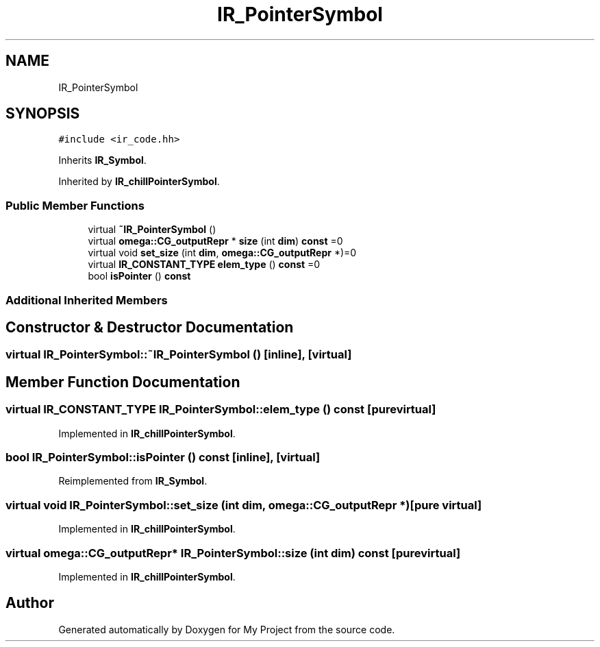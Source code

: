 .TH "IR_PointerSymbol" 3 "Sun Jul 12 2020" "My Project" \" -*- nroff -*-
.ad l
.nh
.SH NAME
IR_PointerSymbol
.SH SYNOPSIS
.br
.PP
.PP
\fC#include <ir_code\&.hh>\fP
.PP
Inherits \fBIR_Symbol\fP\&.
.PP
Inherited by \fBIR_chillPointerSymbol\fP\&.
.SS "Public Member Functions"

.in +1c
.ti -1c
.RI "virtual \fB~IR_PointerSymbol\fP ()"
.br
.ti -1c
.RI "virtual \fBomega::CG_outputRepr\fP * \fBsize\fP (int \fBdim\fP) \fBconst\fP =0"
.br
.ti -1c
.RI "virtual void \fBset_size\fP (int \fBdim\fP, \fBomega::CG_outputRepr\fP *)=0"
.br
.ti -1c
.RI "virtual \fBIR_CONSTANT_TYPE\fP \fBelem_type\fP () \fBconst\fP =0"
.br
.ti -1c
.RI "bool \fBisPointer\fP () \fBconst\fP"
.br
.in -1c
.SS "Additional Inherited Members"
.SH "Constructor & Destructor Documentation"
.PP 
.SS "virtual IR_PointerSymbol::~IR_PointerSymbol ()\fC [inline]\fP, \fC [virtual]\fP"

.SH "Member Function Documentation"
.PP 
.SS "virtual \fBIR_CONSTANT_TYPE\fP IR_PointerSymbol::elem_type () const\fC [pure virtual]\fP"

.PP
Implemented in \fBIR_chillPointerSymbol\fP\&.
.SS "bool IR_PointerSymbol::isPointer () const\fC [inline]\fP, \fC [virtual]\fP"

.PP
Reimplemented from \fBIR_Symbol\fP\&.
.SS "virtual void IR_PointerSymbol::set_size (int dim, \fBomega::CG_outputRepr\fP *)\fC [pure virtual]\fP"

.PP
Implemented in \fBIR_chillPointerSymbol\fP\&.
.SS "virtual \fBomega::CG_outputRepr\fP* IR_PointerSymbol::size (int dim) const\fC [pure virtual]\fP"

.PP
Implemented in \fBIR_chillPointerSymbol\fP\&.

.SH "Author"
.PP 
Generated automatically by Doxygen for My Project from the source code\&.
